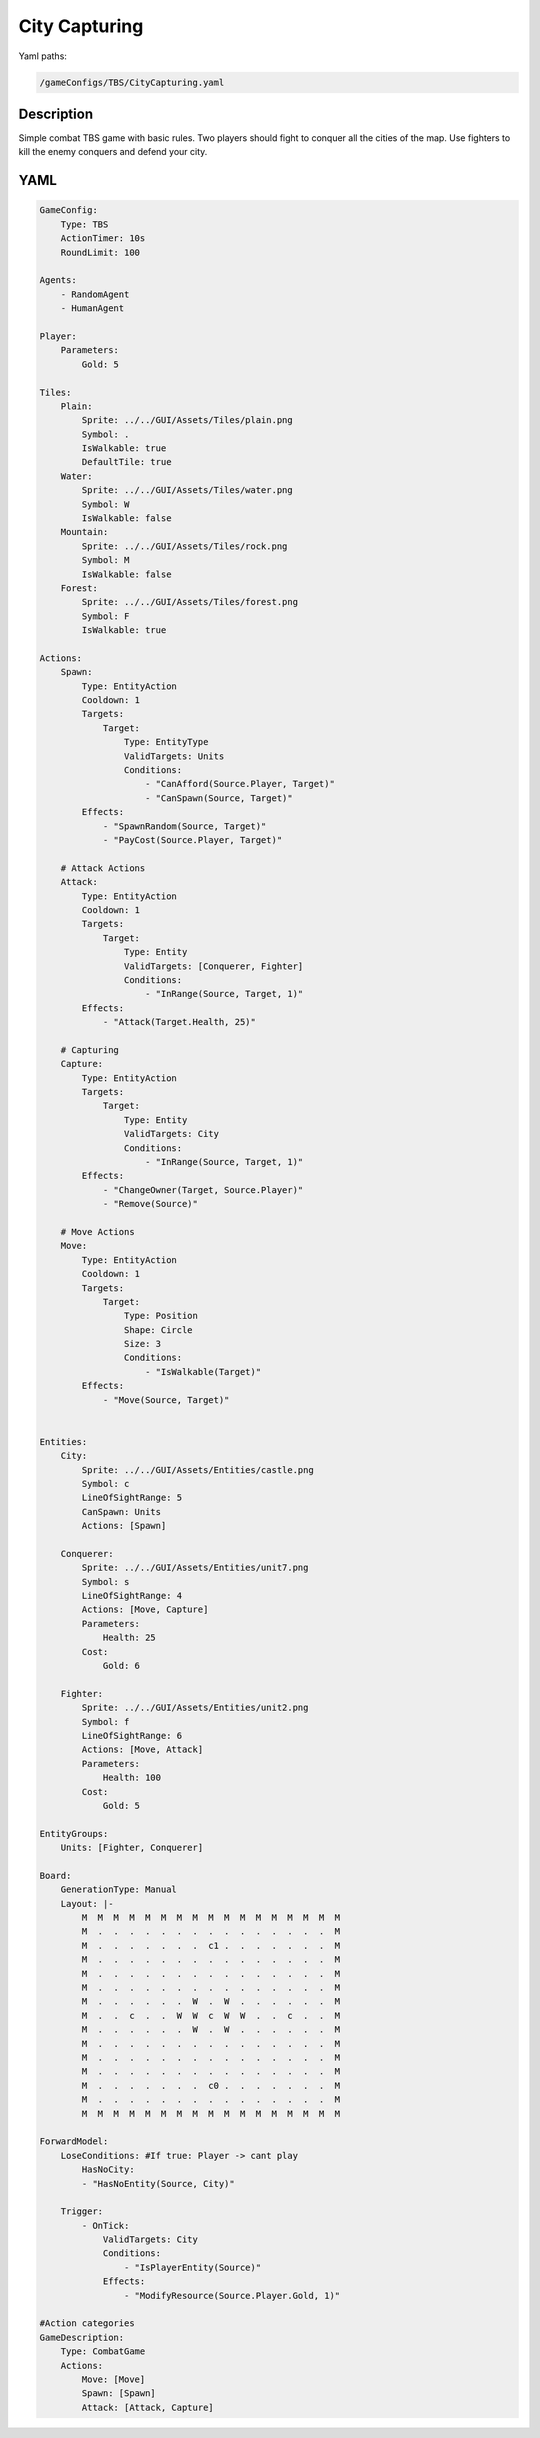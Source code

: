 ###############
City Capturing
###############

Yaml paths:

.. code-block:: c++

    /gameConfigs/TBS/CityCapturing.yaml

.. only:: html

   .. figure:: ../../images/cityCapturingTBS.gif

++++++++++++++++++++
Description
++++++++++++++++++++

Simple combat TBS game with basic rules. Two players should fight to conquer all the cities of the map.
Use fighters to kill the enemy conquers and defend your city.

++++++++++++++++++++
YAML
++++++++++++++++++++

.. code-block:: yaml

    GameConfig:
        Type: TBS
        ActionTimer: 10s
        RoundLimit: 100

    Agents:
        - RandomAgent
        - HumanAgent

    Player:
        Parameters:
            Gold: 5

    Tiles:
        Plain:
            Sprite: ../../GUI/Assets/Tiles/plain.png
            Symbol: .
            IsWalkable: true
            DefaultTile: true
        Water:
            Sprite: ../../GUI/Assets/Tiles/water.png
            Symbol: W
            IsWalkable: false
        Mountain:
            Sprite: ../../GUI/Assets/Tiles/rock.png
            Symbol: M
            IsWalkable: false
        Forest:
            Sprite: ../../GUI/Assets/Tiles/forest.png
            Symbol: F
            IsWalkable: true
     
    Actions:
        Spawn:
            Type: EntityAction
            Cooldown: 1
            Targets:
                Target:
                    Type: EntityType
                    ValidTargets: Units
                    Conditions:
                        - "CanAfford(Source.Player, Target)"
                        - "CanSpawn(Source, Target)"
            Effects:
                - "SpawnRandom(Source, Target)"
                - "PayCost(Source.Player, Target)"

        # Attack Actions
        Attack:
            Type: EntityAction
            Cooldown: 1
            Targets:
                Target:
                    Type: Entity
                    ValidTargets: [Conquerer, Fighter]
                    Conditions:
                        - "InRange(Source, Target, 1)"
            Effects:
                - "Attack(Target.Health, 25)"

        # Capturing
        Capture:
            Type: EntityAction
            Targets:
                Target:
                    Type: Entity
                    ValidTargets: City
                    Conditions:
                        - "InRange(Source, Target, 1)"
            Effects:
                - "ChangeOwner(Target, Source.Player)"
                - "Remove(Source)"

        # Move Actions
        Move:
            Type: EntityAction
            Cooldown: 1
            Targets:
                Target:
                    Type: Position
                    Shape: Circle
                    Size: 3
                    Conditions:
                        - "IsWalkable(Target)"
            Effects:
                - "Move(Source, Target)"


    Entities:
        City:
            Sprite: ../../GUI/Assets/Entities/castle.png
            Symbol: c
            LineOfSightRange: 5
            CanSpawn: Units
            Actions: [Spawn]

        Conquerer:
            Sprite: ../../GUI/Assets/Entities/unit7.png
            Symbol: s
            LineOfSightRange: 4
            Actions: [Move, Capture]
            Parameters:
                Health: 25
            Cost:
                Gold: 6

        Fighter:
            Sprite: ../../GUI/Assets/Entities/unit2.png
            Symbol: f
            LineOfSightRange: 6
            Actions: [Move, Attack]
            Parameters:
                Health: 100
            Cost:
                Gold: 5

    EntityGroups:
        Units: [Fighter, Conquerer]

    Board:
        GenerationType: Manual
        Layout: |-
            M  M  M  M  M  M  M  M  M  M  M  M  M  M  M  M  M
            M  .  .  .  .  .  .  .  .  .  .  .  .  .  .  .  M
            M  .  .  .  .  .  .  .  c1 .  .  .  .  .  .  .  M
            M  .  .  .  .  .  .  .  .  .  .  .  .  .  .  .  M
            M  .  .  .  .  .  .  .  .  .  .  .  .  .  .  .  M
            M  .  .  .  .  .  .  .  .  .  .  .  .  .  .  .  M
            M  .  .  .  .  .  .  W  .  W  .  .  .  .  .  .  M
            M  .  .  c  .  .  W  W  c  W  W  .  .  c  .  .  M
            M  .  .  .  .  .  .  W  .  W  .  .  .  .  .  .  M
            M  .  .  .  .  .  .  .  .  .  .  .  .  .  .  .  M
            M  .  .  .  .  .  .  .  .  .  .  .  .  .  .  .  M
            M  .  .  .  .  .  .  .  .  .  .  .  .  .  .  .  M
            M  .  .  .  .  .  .  .  c0 .  .  .  .  .  .  .  M
            M  .  .  .  .  .  .  .  .  .  .  .  .  .  .  .  M
            M  M  M  M  M  M  M  M  M  M  M  M  M  M  M  M  M
                   
    ForwardModel:
        LoseConditions: #If true: Player -> cant play
            HasNoCity:
            - "HasNoEntity(Source, City)"

        Trigger:
            - OnTick:
                ValidTargets: City
                Conditions:
                    - "IsPlayerEntity(Source)"
                Effects:
                    - "ModifyResource(Source.Player.Gold, 1)"

    #Action categories
    GameDescription:
        Type: CombatGame
        Actions:
            Move: [Move]
            Spawn: [Spawn]
            Attack: [Attack, Capture]